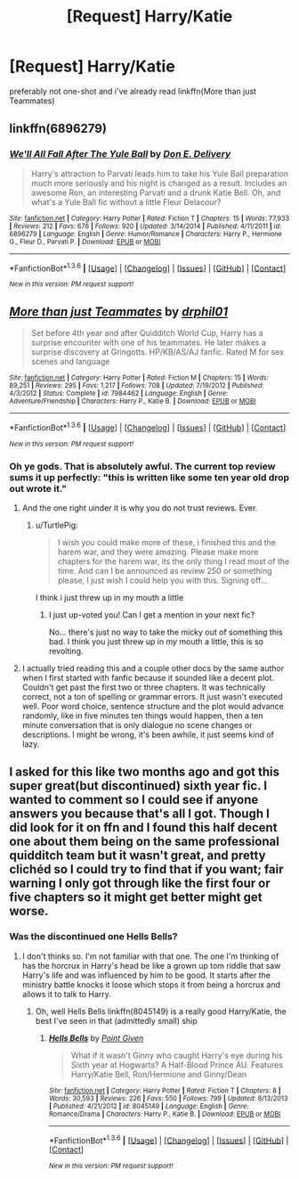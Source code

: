 #+TITLE: [Request] Harry/Katie

* [Request] Harry/Katie
:PROPERTIES:
:Author: Tits_Me_Pm
:Score: 5
:DateUnix: 1453612788.0
:DateShort: 2016-Jan-24
:FlairText: Request
:END:
preferably not one-shot and i've already read linkffn(More than just Teammates)


** linkffn(6896279)
:PROPERTIES:
:Author: deirox
:Score: 3
:DateUnix: 1453644658.0
:DateShort: 2016-Jan-24
:END:

*** [[http://www.fanfiction.net/s/6896279/1/][*/We'll All Fall After The Yule Ball/*]] by [[https://www.fanfiction.net/u/1278662/Don-E-Delivery][/Don E. Delivery/]]

#+begin_quote
  Harry's attraction to Parvati leads him to take his Yule Ball preparation much more seriously and his night is changed as a result. Includes an awesome Ron, an interesting Parvati and a drunk Katie Bell. Oh, and what's a Yule Ball fic without a little Fleur Delacour?
#+end_quote

^{/Site/: [[http://www.fanfiction.net/][fanfiction.net]] *|* /Category/: Harry Potter *|* /Rated/: Fiction T *|* /Chapters/: 15 *|* /Words/: 77,933 *|* /Reviews/: 212 *|* /Favs/: 676 *|* /Follows/: 920 *|* /Updated/: 3/14/2014 *|* /Published/: 4/11/2011 *|* /id/: 6896279 *|* /Language/: English *|* /Genre/: Humor/Romance *|* /Characters/: Harry P., Hermione G., Fleur D., Parvati P. *|* /Download/: [[http://www.p0ody-files.com/ff_to_ebook/download.php?id=6896279&filetype=epub][EPUB]] or [[http://www.p0ody-files.com/ff_to_ebook/download.php?id=6896279&filetype=mobi][MOBI]]}

--------------

*FanfictionBot*^{1.3.6} *|* [[[https://github.com/tusing/reddit-ffn-bot/wiki/Usage][Usage]]] | [[[https://github.com/tusing/reddit-ffn-bot/wiki/Changelog][Changelog]]] | [[[https://github.com/tusing/reddit-ffn-bot/issues/][Issues]]] | [[[https://github.com/tusing/reddit-ffn-bot/][GitHub]]] | [[[https://www.reddit.com/message/compose?to=%2Fu%2Ftusing][Contact]]]

^{/New in this version: PM request support!/}
:PROPERTIES:
:Author: FanfictionBot
:Score: 1
:DateUnix: 1453644664.0
:DateShort: 2016-Jan-24
:END:


** [[http://www.fanfiction.net/s/7984462/1/][*/More than just Teammates/*]] by [[https://www.fanfiction.net/u/3589936/drphil01][/drphil01/]]

#+begin_quote
  Set before 4th year and after Quidditch World Cup, Harry has a surprise encounter with one of his teammates. He later makes a surprise discovery at Gringotts. HP/KB/AS/AJ fanfic. Rated M for sex scenes and language
#+end_quote

^{/Site/: [[http://www.fanfiction.net/][fanfiction.net]] *|* /Category/: Harry Potter *|* /Rated/: Fiction M *|* /Chapters/: 15 *|* /Words/: 89,251 *|* /Reviews/: 295 *|* /Favs/: 1,217 *|* /Follows/: 708 *|* /Updated/: 7/19/2012 *|* /Published/: 4/3/2012 *|* /Status/: Complete *|* /id/: 7984462 *|* /Language/: English *|* /Genre/: Adventure/Friendship *|* /Characters/: Harry P., Katie B. *|* /Download/: [[http://www.p0ody-files.com/ff_to_ebook/download.php?id=7984462&filetype=epub][EPUB]] or [[http://www.p0ody-files.com/ff_to_ebook/download.php?id=7984462&filetype=mobi][MOBI]]}

--------------

*FanfictionBot*^{1.3.6} *|* [[[https://github.com/tusing/reddit-ffn-bot/wiki/Usage][Usage]]] | [[[https://github.com/tusing/reddit-ffn-bot/wiki/Changelog][Changelog]]] | [[[https://github.com/tusing/reddit-ffn-bot/issues/][Issues]]] | [[[https://github.com/tusing/reddit-ffn-bot/][GitHub]]] | [[[https://www.reddit.com/message/compose?to=%2Fu%2Ftusing][Contact]]]

^{/New in this version: PM request support!/}
:PROPERTIES:
:Author: FanfictionBot
:Score: 1
:DateUnix: 1453612798.0
:DateShort: 2016-Jan-24
:END:

*** Oh ye gods. That is absolutely awful. The current top review sums it up perfectly: "this is written like some ten year old drop out wrote it."
:PROPERTIES:
:Author: rpeh
:Score: 5
:DateUnix: 1453633815.0
:DateShort: 2016-Jan-24
:END:

**** And the one right uinder it is why you do not trust reviews. Ever.
:PROPERTIES:
:Author: UndeadBBQ
:Score: 1
:DateUnix: 1453645233.0
:DateShort: 2016-Jan-24
:END:

***** u/TurtlePig:
#+begin_quote
  I wish you could make more of these, i finished this and the harem war, and they were amazing. Please make more chapters for the harem war, its the only thing I read most of the time. And can I be announced as review 250 or something please, I just wish I could help you with this. Signing off...
#+end_quote

I think i just threw up in my mouth a little
:PROPERTIES:
:Author: TurtlePig
:Score: 4
:DateUnix: 1453664611.0
:DateShort: 2016-Jan-24
:END:

****** I just up-voted you! Can I get a mention in your next fic?

No... there's just no way to take the micky out of something this bad. I think you just threw up in /my/ mouth a little, this is so revolting.
:PROPERTIES:
:Author: rpeh
:Score: 1
:DateUnix: 1453680233.0
:DateShort: 2016-Jan-25
:END:


**** I actually tried reading this and a couple other docs by the same author when I first started with fanfic because it sounded like a decent plot. Couldn't get past the first two or three chapters. It was technically correct, not a ton of spelling or grammar errors. It just wasn't executed well. Poor word choice, sentence structure and the plot would advance randomly, like in five minutes ten things would happen, then a ten minute conversation that is only dialogue no scene changes or descriptions. I might be wrong, it's been awhile, it just seems kind of lazy.
:PROPERTIES:
:Author: JK2137
:Score: 1
:DateUnix: 1453711975.0
:DateShort: 2016-Jan-25
:END:


** I asked for this like two months ago and got this super great(but discontinued) sixth year fic. I wanted to comment so I could see if anyone answers you because that's all I got. Though I did look for it on ffn and I found this half decent one about them being on the same professional quidditch team but it wasn't great, and pretty clichéd so I could try to find that if you want; fair warning I only got through like the first four or five chapters so it might get better might get worse.
:PROPERTIES:
:Author: JK2137
:Score: 1
:DateUnix: 1453620477.0
:DateShort: 2016-Jan-24
:END:

*** Was the discontinued one Hells Bells?
:PROPERTIES:
:Author: ArguingPizza
:Score: 1
:DateUnix: 1453708752.0
:DateShort: 2016-Jan-25
:END:

**** I don't thinks so. I'm not familiar with that one. The one I'm thinking of has the horcrux in Harry's head be like a grown up tom riddle that saw Harry's life and was influenced by him to be good. It starts after the ministry battle knocks it loose which stops it from being a horcrux and allows it to talk to Harry.
:PROPERTIES:
:Author: JK2137
:Score: 1
:DateUnix: 1453711781.0
:DateShort: 2016-Jan-25
:END:

***** Oh, well Hells Bells linkffn(8045149) is a really good Harry/Katie, the best I've seen in that (admittedly small) ship
:PROPERTIES:
:Author: ArguingPizza
:Score: 2
:DateUnix: 1453712223.0
:DateShort: 2016-Jan-25
:END:

****** [[http://www.fanfiction.net/s/8045149/1/][*/Hells Bells/*]] by [[https://www.fanfiction.net/u/365976/Point-Given][/Point Given/]]

#+begin_quote
  What if it wasn't Ginny who caught Harry's eye during his Sixth year at Hogwarts? A Half-Blood Prince AU. Features Harry/Katie Bell, Ron/Hermione and Ginny/Dean
#+end_quote

^{/Site/: [[http://www.fanfiction.net/][fanfiction.net]] *|* /Category/: Harry Potter *|* /Rated/: Fiction T *|* /Chapters/: 8 *|* /Words/: 30,593 *|* /Reviews/: 226 *|* /Favs/: 550 *|* /Follows/: 799 *|* /Updated/: 8/13/2013 *|* /Published/: 4/21/2012 *|* /id/: 8045149 *|* /Language/: English *|* /Genre/: Romance/Drama *|* /Characters/: Harry P., Katie B. *|* /Download/: [[http://www.p0ody-files.com/ff_to_ebook/download.php?id=8045149&filetype=epub][EPUB]] or [[http://www.p0ody-files.com/ff_to_ebook/download.php?id=8045149&filetype=mobi][MOBI]]}

--------------

*FanfictionBot*^{1.3.6} *|* [[[https://github.com/tusing/reddit-ffn-bot/wiki/Usage][Usage]]] | [[[https://github.com/tusing/reddit-ffn-bot/wiki/Changelog][Changelog]]] | [[[https://github.com/tusing/reddit-ffn-bot/issues/][Issues]]] | [[[https://github.com/tusing/reddit-ffn-bot/][GitHub]]] | [[[https://www.reddit.com/message/compose?to=%2Fu%2Ftusing][Contact]]]

^{/New in this version: PM request support!/}
:PROPERTIES:
:Author: FanfictionBot
:Score: 1
:DateUnix: 1453712239.0
:DateShort: 2016-Jan-25
:END:
